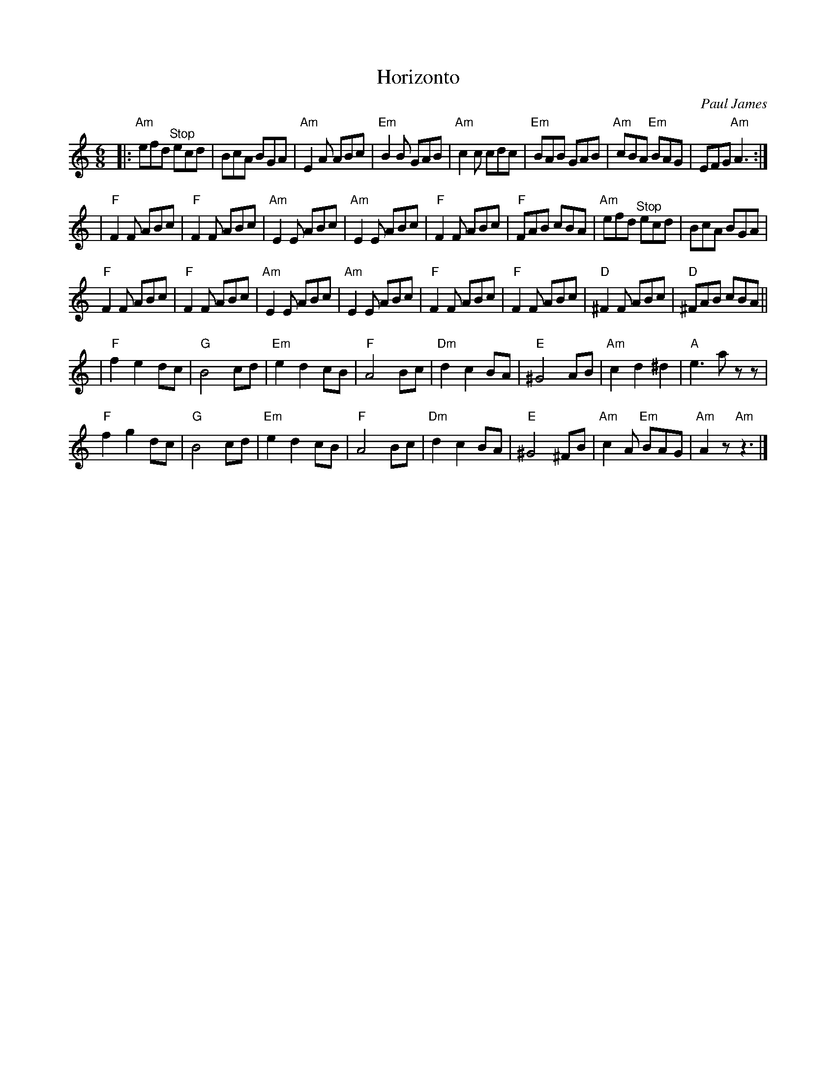 X: 0
T: Horizonto
C: Paul James
M: 6/8
L: 1/8
K: Am
|: "Am"efd "^Stop"ecd |BcA BGA | "Am"E2A ABc | "Em"B2B GAB | "Am"c2c cdc | "Em"BAB GAB | "Am"cBA "Em"BAG | EFG "Am"A3 :|
|"F"F2F ABc | "F"F2F ABc | "Am"E2E ABc | "Am"E2E ABc | "F"F2F ABc | "F"FAB cBA |"Am"efd "^Stop"ecd |BcA BGA |
"F"F2F ABc | "F"F2F ABc |"Am"E2E ABc | "Am"E2E ABc | "F"F2F ABc | "F"F2F ABc | "D"^F2F ABc | "D"^FAB cBA ||
|"F"f2 e2 dc | "G"B4 cd | "Em"e2 d2 cB | "F"A4 Bc | "Dm"d2 c2 BA | "E"^G4 AB | "Am"c2 d2 ^d2| "A"e3 a zz | 
"F"f2 g2 dc | "G"B4 cd | "Em"e2 d2 cB | "F"A4 Bc | "Dm"d2 c2 BA | "E"^G4 ^FB | "Am"c2A "Em"BAG | "Am"A2z "Am"z3 |]